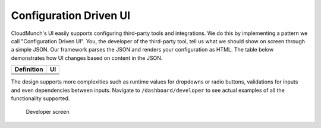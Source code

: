 Configuration Driven UI
-----------------------

CloudMunch's UI easily supports configuring third-party tools and
integrations. We do this by implementing a pattern we call
"Configuration Driven UI". You, the developer of the third-party tool,
tell us what we should show on screen through a simple JSON. Our
framework parses the JSON and renders your configuration as HTML. The
table below demonstrates how UI changes based on content in the JSON.

+----------------------+----------------------------+
| Definition           | UI                         |
+======================+============================+
| |plugin.json file|   | |How it looks in the UI|   |
+----------------------+----------------------------+
| |plugin.json file|   | |How it looks in the UI|   |
+----------------------+----------------------------+
| |plugin.json file|   | |How it looks in the UI|   |
+----------------------+----------------------------+
| |plugin.json file|   | |How it looks in the UI|   |
+----------------------+----------------------------+

The design supports more complexities such as runtime values for
dropdowns or radio buttons, validations for inputs and even dependencies
between inputs. Navigate to ``/dashboard/developer`` to see actual
examples of all the functionality supported.

.. figure:: screenshots/cm-operations/developer-screen.png
   :alt: Developer screen

   Developer screen

.. |plugin definition file| image:: screenshots/hello-world-plugin-v1/plugin_json.png
.. |How it looks in the UI| image:: screenshots/hello-world-plugin-v1/ui_plugin_tab.png
.. |Resource category| image:: screenshots/resource_googlesheets_v1/resource_categorization.png
.. |Google OAuth 2| image:: screenshots/interface_googlesheets_v1/OAuthFlow.png
.. |plugin.json file| image:: screenshots/hello-world-plugin-v1/text_input.png
.. |How it looks in the UI| image:: screenshots/hello-world-plugin-v1/ui_configure_tab_text.png
.. |plugin.json file| image:: screenshots/hello-world-plugin-v1/textarea_input.png
.. |How it looks in the UI| image:: screenshots/hello-world-plugin-v1/ui_configure_tab_textarea.png
.. |plugin.json file| image:: screenshots/hello-world-plugin-v1/radioButton_input.png
.. |How it looks in the UI| image:: screenshots/hello-world-plugin-v1/ui_configure_tab_radioButton.png
.. |plugin.json file| image:: screenshots/hello-world-plugin-v1/dropdown_input.png
.. |How it looks in the UI| image:: screenshots/hello-world-plugin-v1/ui_configure_tab_dropdown.png
.. |Rebuilding CloudMunch| image:: screenshots/cm-operations/customizeCloudMunch.gif   